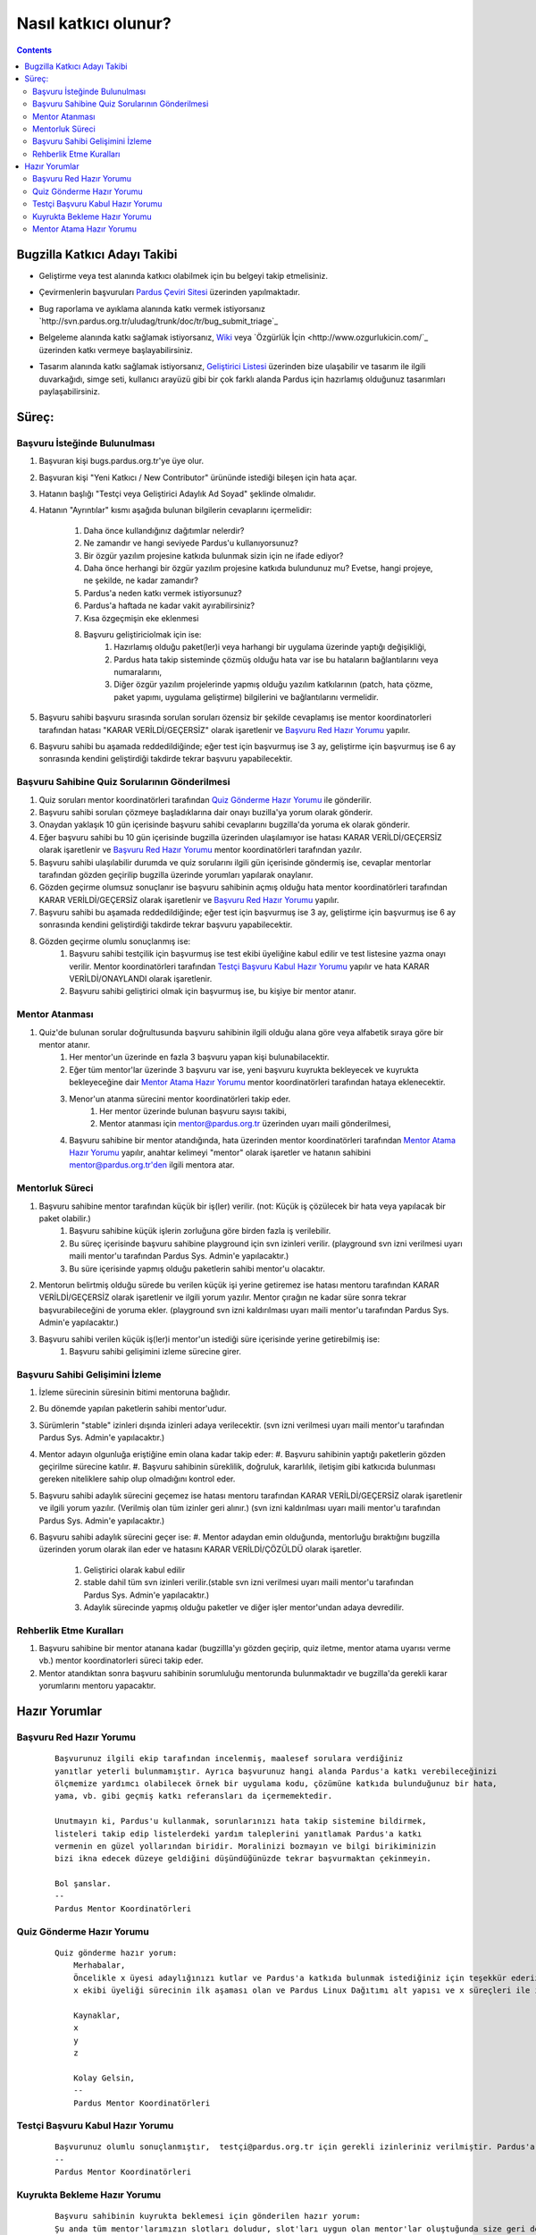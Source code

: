 Nasıl katkıcı olunur?
~~~~~~~~~~~~~~~~~~~~~
.. contents:: :depth: 2

.. .. admonition:: Abstract

   bla bla bla bla bla


.. #. Bugzilla Katkıcı Adayı Takibi

Bugzilla Katkıcı Adayı Takibi
=============================

- Geliştirme veya test alanında katkıcı olabilmek için bu belgeyi takip etmelisiniz.
- Çevirmenlerin başvuruları `Pardus Çeviri Sitesi <http://translate.pardus.org.tr>`_ üzerinden yapılmaktadır.
- Bug raporlama ve ayıklama alanında katkı vermek istiyorsanız `http://svn.pardus.org.tr/uludag/trunk/doc/tr/bug_submit_triage`_
- Belgeleme alanında katkı sağlamak istiyorsanız, `Wiki <http://pardus-wiki.org/>`_ veya `Özgürlük İçin <http://www.ozgurlukicin.com/`_ üzerinden katkı vermeye başlayabilirsiniz.
- Tasarım alanında katkı sağlamak istiyorsanız, `Geliştirici Listesi <http://liste.pardus.org.tr/mailman/listinfo/gelistirici>`_ üzerinden bize ulaşabilir ve tasarım ile ilgili duvarkağıdı, simge seti, kullanıcı arayüzü gibi bir çok farklı alanda Pardus için hazırlamış olduğunuz tasarımları paylaşabilirsiniz.

    ..  image:: mentoring.png

Süreç:
======

Başvuru İsteğinde Bulunulması
-----------------------------

#. Başvuran kişi bugs.pardus.org.tr'ye üye olur.
#. Başvuran kişi "Yeni Katkıcı / New Contributor" ürününde istediği bileşen için hata açar.
#. Hatanın başlığı "Testçi veya Geliştirici Adaylık Ad Soyad" şeklinde olmalıdır.
#. Hatanın "Ayrıntılar" kısmı aşağıda bulunan bilgilerin cevaplarını içermelidir:

    #. Daha önce kullandığınız dağıtımlar nelerdir?
    #. Ne zamandır ve hangi seviyede Pardus'u kullanıyorsunuz?
    #. Bir özgür yazılım projesine katkıda bulunmak sizin için ne ifade ediyor?
    #. Daha önce herhangi bir özgür yazılım projesine katkıda bulundunuz mu? Evetse, hangi projeye, ne şekilde, ne kadar zamandır?
    #. Pardus'a neden katkı vermek istiyorsunuz?
    #. Pardus'a haftada ne kadar vakit ayırabilirsiniz?
    #. Kısa özgeçmişin eke eklenmesi
    #. Başvuru geliştiriciolmak için ise:
        #. Hazırlamış olduğu paket(ler)i veya harhangi bir uygulama üzerinde yaptığı değişikliği,
        #. Pardus hata takip sisteminde çözmüş olduğu hata var ise bu hataların bağlantılarını veya numaralarını,
        #. Diğer özgür yazılım projelerinde yapmış olduğu yazılım katkılarının (patch, hata çözme, paket yapımı, uygulama geliştirme) bilgilerini ve bağlantılarını vermelidir.

#. Başvuru sahibi başvuru sırasında sorulan soruları özensiz bir şekilde cevaplamış ise mentor koordinatorleri tarafından hatası "KARAR VERİLDİ/GEÇERSİZ" olarak işaretlenir ve `Başvuru Red Hazır Yorumu`_ yapılır.
#. Başvuru sahibi bu aşamada reddedildiğinde; eğer test için başvurmuş ise 3 ay, geliştirme için başvurmuş ise 6 ay sonrasında kendini geliştirdiği takdirde tekrar başvuru yapabilecektir.

Başvuru Sahibine Quiz Sorularının Gönderilmesi
----------------------------------------------

#. Quiz soruları mentor koordinatörleri tarafından `Quiz Gönderme Hazır Yorumu`_ ile gönderilir.
#. Başvuru sahibi soruları çözmeye başladıklarına dair onayı buzilla'ya yorum olarak gönderir.
#. Onaydan yaklaşık 10 gün içerisinde başvuru sahibi cevaplarını bugzilla'da yoruma ek olarak gönderir.
#. Eğer başvuru sahibi bu 10 gün içerisinde bugzilla üzerinden ulaşılamıyor ise hatası KARAR VERİLDİ/GEÇERSİZ olarak işaretlenir ve `Başvuru Red Hazır Yorumu`_ mentor koordinatörleri tarafından yazılır.
#. Başvuru sahibi ulaşılabilir durumda ve quiz sorularını ilgili gün içerisinde göndermiş ise, cevaplar mentorlar tarafından gözden geçirilip bugzilla üzerinde yorumları yapılarak onaylanır.
#. Gözden geçirme olumsuz sonuçlanır ise başvuru sahibinin açmış olduğu hata mentor koordinatörleri tarafından KARAR VERİLDİ/GEÇERSİZ olarak işaretlenir ve `Başvuru Red Hazır Yorumu`_ yapılır.
#. Başvuru sahibi bu aşamada reddedildiğinde; eğer test için başvurmuş ise 3 ay, geliştirme için başvurmuş ise 6 ay sonrasında kendini geliştirdiği takdirde tekrar başvuru yapabilecektir.
#. Gözden geçirme olumlu sonuçlanmış ise:
    #. Başvuru sahibi testçilik için başvurmuş ise test ekibi üyeliğine kabul edilir ve test listesine yazma onayı verilir. Mentor koordinatörleri tarafından `Testçi Başvuru Kabul Hazır Yorumu`_ yapılır ve hata KARAR VERİLDİ/ONAYLANDI olarak işaretlenir.
    #. Başvuru sahibi geliştirici olmak için başvurmuş ise, bu kişiye bir mentor atanır.

Mentor Atanması
---------------

#. Quiz'de bulunan sorular doğrultusunda başvuru sahibinin ilgili olduğu alana göre veya alfabetik sıraya göre bir mentor atanır.
            #. Her mentor'un üzerinde en fazla 3 başvuru yapan kişi bulunabilacektir.
            #. Eğer tüm mentor'lar üzerinde 3 başvuru var ise, yeni başvuru kuyrukta bekleyecek ve kuyrukta bekleyeceğine dair `Mentor Atama Hazır Yorumu`_ mentor koordinatörleri tarafından hataya eklenecektir.
            #. Menor'un atanma sürecini mentor koordinatörleri takip eder.
                #. Her mentor üzerinde bulunan başvuru sayısı takibi,
                #. Mentor atanması için mentor@pardus.org.tr üzerinden uyarı maili gönderilmesi,
            #. Başvuru sahibine bir mentor atandığında, hata üzerinden mentor koordinatörleri tarafından  `Mentor Atama Hazır Yorumu`_ yapılır, anahtar kelimeyi "mentor" olarak işaretler ve hatanın sahibini mentor@pardus.org.tr'den ilgili mentora atar.

Mentorluk Süreci
----------------

#. Başvuru sahibine mentor tarafından küçük bir iş(ler) verilir. (not: Küçük iş çözülecek bir hata veya yapılacak bir paket olabilir.)
    #. Başvuru sahibine küçük işlerin zorluğuna göre birden fazla iş verilebilir.
    #. Bu süreç içerisinde başvuru sahibine playground için svn izinleri verilir. (playground svn izni verilmesi uyarı maili mentor'u tarafından Pardus Sys. Admin'e yapılacaktır.)
    #. Bu süre içerisinde yapmış olduğu paketlerin sahibi mentor'u olacaktır.
#. Mentorun belirtmiş olduğu sürede bu verilen küçük işi yerine getiremez ise hatası mentoru tarafından KARAR VERİLDİ/GEÇERSİZ olarak işaretlenir ve ilgili yorum yazılır. Mentor çırağın ne kadar süre sonra tekrar başvurabileceğini de yoruma ekler. (playground svn izni kaldırılması uyarı maili mentor'u tarafından Pardus Sys. Admin'e yapılacaktır.)
#. Başvuru sahibi verilen küçük iş(ler)i mentor'un istediği süre içerisinde yerine getirebilmiş ise:
    #. Başvuru sahibi gelişimini izleme sürecine girer.

Başvuru Sahibi Gelişimini İzleme
--------------------------------
#. İzleme sürecinin süresinin bitimi mentoruna bağlıdır.
#. Bu dönemde yapılan paketlerin sahibi mentor'udur.
#. Sürümlerin "stable" izinleri dışında izinleri adaya verilecektir. (svn izni verilmesi uyarı maili mentor'u tarafından Pardus Sys. Admin'e yapılacaktır.)
#. Mentor adayın olgunluğa eriştiğine emin olana kadar takip eder:
   #. Başvuru sahibinin yaptığı paketlerin gözden geçirilme sürecine katılır.
   #. Başvuru sahibinin süreklilik, doğruluk, kararlılık, iletişim gibi katkıcıda bulunması gereken niteliklere sahip olup olmadığını kontrol eder.
#. Başvuru sahibi adaylık sürecini geçemez ise hatası mentoru tarafından KARAR VERİLDİ/GEÇERSİZ olarak işaretlenir ve ilgili yorum yazılır. (Verilmiş olan tüm izinler geri alınır.) (svn izni kaldırılması uyarı maili mentor'u tarafından Pardus Sys. Admin'e yapılacaktır.)
#. Başvuru sahibi adaylık sürecini geçer ise:
   #. Mentor adaydan emin olduğunda, mentorluğu bıraktığını bugzilla üzerinden yorum olarak ilan eder ve hatasını KARAR VERİLDİ/ÇÖZÜLDÜ olarak işaretler.
        #. Geliştirici olarak kabul edilir
        #. stable dahil tüm svn izinleri verilir.(stable svn izni verilmesi uyarı maili mentor'u tarafından Pardus Sys. Admin'e yapılacaktır.)
        #. Adaylık sürecinde yapmış olduğu paketler ve diğer işler mentor'undan adaya devredilir.

Rehberlik Etme Kuralları
--------------------------

#. Başvuru sahibine bir mentor atanana kadar (bugzillla'yı gözden geçirip, quiz iletme, mentor atama uyarısı verme vb.) mentor koordinatorleri süreci takip eder.
#. Mentor atandıktan sonra başvuru sahibinin sorumluluğu mentorunda bulunmaktadır ve bugzilla'da gerekli karar yorumlarını mentoru yapacaktır.

.. #. Hazır Yorumlar

Hazır Yorumlar
==============

Başvuru Red Hazır Yorumu
------------------------
    ::

        Başvurunuz ilgili ekip tarafından incelenmiş, maalesef sorulara verdiğiniz
        yanıtlar yeterli bulunmamıştır. Ayrıca başvurunuz hangi alanda Pardus'a katkı verebileceğinizi
        ölçmemize yardımcı olabilecek örnek bir uygulama kodu, çözümüne katkıda bulunduğunuz bir hata,
        yama, vb. gibi geçmiş katkı referansları da içermemektedir.

        Unutmayın ki, Pardus'u kullanmak, sorunlarınızı hata takip sistemine bildirmek,
        listeleri takip edip listelerdeki yardım taleplerini yanıtlamak Pardus'a katkı
        vermenin en güzel yollarından biridir. Moralinizi bozmayın ve bilgi birikiminizin
        bizi ikna edecek düzeye geldiğini düşündüğünüzde tekrar başvurmaktan çekinmeyin.

        Bol şanslar.
        --
        Pardus Mentor Koordinatörleri



Quiz Gönderme Hazır Yorumu
--------------------------
    ::

        Quiz gönderme hazır yorum:
            Merhabalar,
            Öncelikle x üyesi adaylığınızı kutlar ve Pardus'a katkıda bulunmak istediğiniz için teşekkür ederiz.
            x ekibi üyeliği sürecinin ilk aşaması olan ve Pardus Linux Dağıtımı alt yapısı ve x süreçleri ile ilgili bilgilendirici nitelikte sorulara sahip olan sınavımızı ekte bulabilirsiniz.

            Kaynaklar,
            x
            y
            z

            Kolay Gelsin,
            --
            Pardus Mentor Koordinatörleri

Testçi Başvuru Kabul Hazır Yorumu
---------------------------------

    ::

        Başvurunuz olumlu sonuçlanmıştır,  testçi@pardus.org.tr için gerekli izinleriniz verilmiştir. Pardus'a yapacağınız katkılarda dolayı şimdiden size teşşekür ederiz.  
        --
        Pardus Mentor Koordinatörleri


Kuyrukta Bekleme Hazır Yorumu
-----------------------------
    ::

          Başvuru sahibinin kuyrukta beklemesi için gönderilen hazır yorum:
          Şu anda tüm mentor'larımızın slotları doludur, slot'ları uygun olan mentor'lar oluştuğunda size geri dönüş yapılacaktır.
          Bu süre içerisinde Pardus'a yaptığınız katkılara devam edebilir ve kendinizi bu yönde daha fazla geliştirebilir ve mentor sürecinizi kısaltabilirsiniz.

          İyi günler,
          --
          Pardus Mentor Koordinatörleri

Mentor Atama Hazır Yorumu
-------------------------

    ::

        Göndermiş olduğunuz cevaplar doğrultusunda size x kişisi mentor olarak atanmıştır.

        SVN hesabı açabilmemiz için, aşağıda bulunan bağlantı doğrultusunda elde ettiğiniz çıktıyı bize göndermeniz gerekmektedir [1].
        Bu çıktıyı gönderdiğinizde http://svn.pardus.org.tr/uludag/trunk/playground/ ve http://svn.pardus.org.tr/pardus/playground/
        dizinlerine yazma izinleri verilecektir. Bu aşamadan sonra size mentorunuz tarafından küçük görevler verilecektir.

        Bu aşamada yapacağınız çalışmalar için şimdiden kolaylıklar dileriz.

        [1] http://developer.pardus.org.tr/policies/newcontributor/creating-svn-account.html
        --
        Pardus Mentor Koordinatörleri

